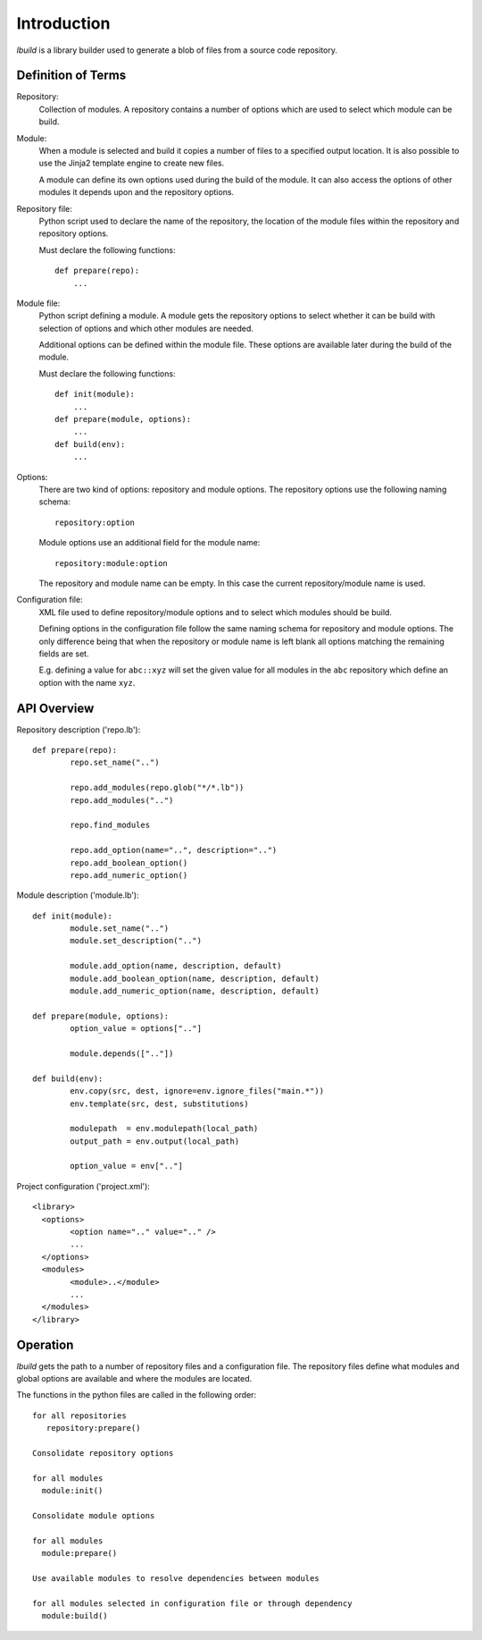 
Introduction
============

*lbuild* is a library builder used to generate a blob of files from a source
code repository.


Definition of Terms
-------------------

Repository:
  Collection of modules. A repository contains a number of options which are
  used to select which module can be build.

Module:
  When a module is selected and build it copies a number of files to a
  specified output location. It is also possible to use the Jinja2 template
  engine to create new files.
  
  A module can define its own options used during the build of the module. It
  can also access the options of other modules it depends upon and the
  repository options.

Repository file:
  Python script used to declare the name of the repository, the location of
  the module files within the repository and repository options.
  
  Must declare the following functions::
  
    def prepare(repo):
        ...

Module file:
  Python script defining a module. A module gets the repository options to
  select whether it can be build with selection of options and which other
  modules are needed.
  
  Additional options can be defined within the module file. These options are
  available later during the build of the module.
  
  Must declare the following functions::
  
    def init(module):
        ...
    def prepare(module, options):
        ...
    def build(env):
        ...

Options:
  There are two kind of options: repository and module options. The repository
  options use the following naming schema::
  
      repository:option
  
  Module options use an additional field for the module name::
  
      repository:module:option
  
  The repository and module name can be empty. In this case the current
  repository/module name is used.

Configuration file:
  XML file used to define repository/module options and to select which
  modules should be build.
  
  Defining options in the configuration file follow the same naming schema for
  repository and module options. The only difference being that when the
  repository or module name is left blank all options matching the remaining
  fields are set.
  
  E.g. defining a value for ``abc::xyz`` will set the given value for all modules
  in the ``abc`` repository which define an option with the name ``xyz``.


API Overview
------------

Repository description ('repo.lb')::

	def prepare(repo):
		repo.set_name("..")
		
		repo.add_modules(repo.glob("*/*.lb"))
		repo.add_modules("..")
		
		repo.find_modules
		
		repo.add_option(name="..", description="..")
		repo.add_boolean_option()
		repo.add_numeric_option()


Module description ('module.lb')::

	def init(module):
		module.set_name("..")
		module.set_description("..")
		
		module.add_option(name, description, default)
		module.add_boolean_option(name, description, default)
		module.add_numeric_option(name, description, default)

	def prepare(module, options):
		option_value = options[".."]
		
		module.depends([".."])

	def build(env):
		env.copy(src, dest, ignore=env.ignore_files("main.*"))
		env.template(src, dest, substitutions)
		
		modulepath  = env.modulepath(local_path)
		output_path = env.output(local_path)
		
		option_value = env[".."]

Project configuration ('project.xml')::
	
	<library>
	  <options>
		<option name=".." value=".." />
		...
	  </options>
	  <modules>
		<module>..</module>
		...
	  </modules>
	</library>


Operation
---------

*lbuild* gets the path to a number of repository files and a configuration file.
The repository files define what modules and global options are available and
where the modules are located.

The functions in the python files are called in the following order::

  for all repositories
     repository:prepare()
  
  Consolidate repository options
  
  for all modules 
    module:init()
  
  Consolidate module options
  
  for all modules
    module:prepare()
  
  Use available modules to resolve dependencies between modules
    
  for all modules selected in configuration file or through dependency
    module:build()
